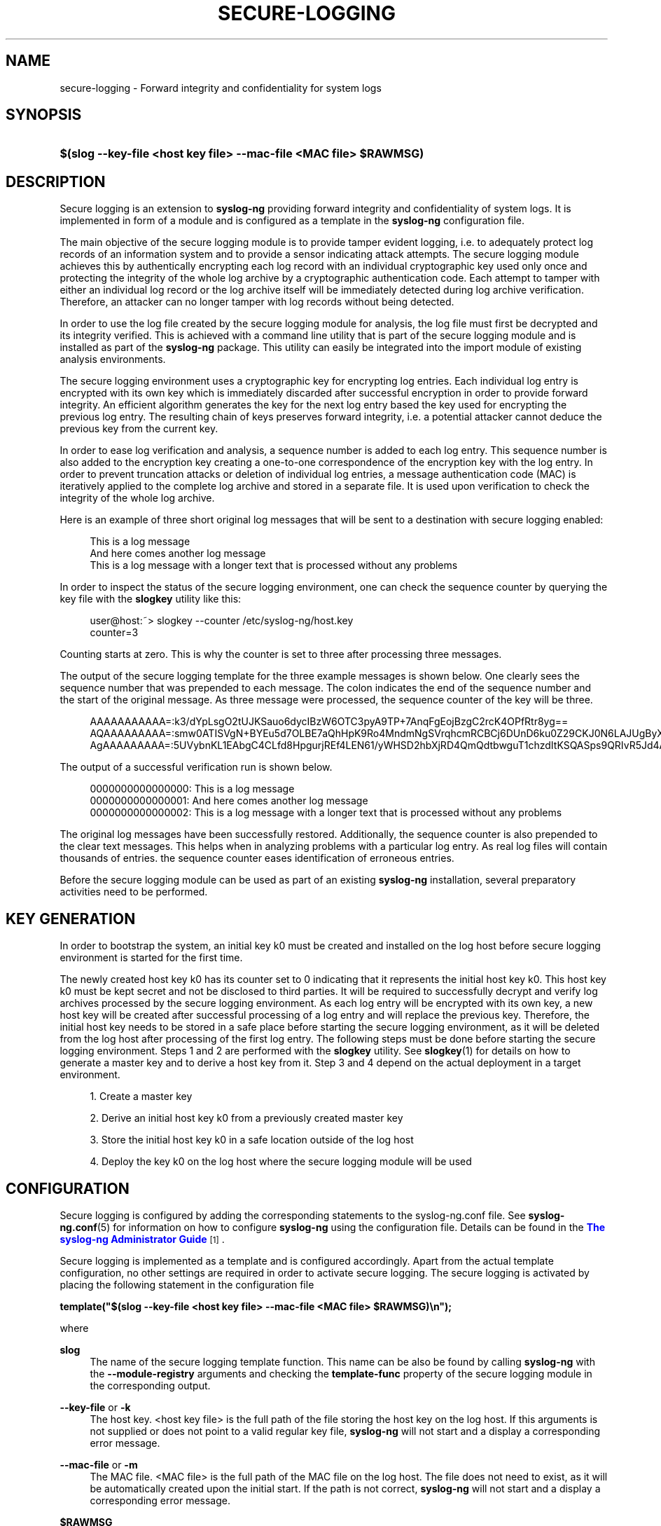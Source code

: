 '\" t
.\"     Title: secure-logging
.\"    Author: [see the "Author" section]
.\" Generator: DocBook XSL Stylesheets vsnapshot <http://docbook.sf.net/>
.\"      Date: 09/25/2023
.\"    Manual: The secure logging manual page
.\"    Source: 4.4
.\"  Language: English
.\"
.TH "SECURE\-LOGGING" "7" "09/25/2023" "4\&.4" "The secure logging manual page"
.\" -----------------------------------------------------------------
.\" * Define some portability stuff
.\" -----------------------------------------------------------------
.\" ~~~~~~~~~~~~~~~~~~~~~~~~~~~~~~~~~~~~~~~~~~~~~~~~~~~~~~~~~~~~~~~~~
.\" http://bugs.debian.org/507673
.\" http://lists.gnu.org/archive/html/groff/2009-02/msg00013.html
.\" ~~~~~~~~~~~~~~~~~~~~~~~~~~~~~~~~~~~~~~~~~~~~~~~~~~~~~~~~~~~~~~~~~
.ie \n(.g .ds Aq \(aq
.el       .ds Aq '
.\" -----------------------------------------------------------------
.\" * set default formatting
.\" -----------------------------------------------------------------
.\" disable hyphenation
.nh
.\" disable justification (adjust text to left margin only)
.ad l
.\" -----------------------------------------------------------------
.\" * MAIN CONTENT STARTS HERE *
.\" -----------------------------------------------------------------
.SH "NAME"
secure-logging \- Forward integrity and confidentiality for system logs
.SH "SYNOPSIS"
.HP \w'\fB$(slog\ \-\-key\-file\ <host\ key\ file>\ \-\-mac\-file\ <MAC\ file>\ $RAWMSG)\fR\ 'u
\fB$(slog \-\-key\-file  <host key file> \-\-mac\-file <MAC file> $RAWMSG)\fR
.SH "DESCRIPTION"
.PP
Secure logging is an extension to
\fBsyslog\-ng\fR
providing forward integrity and confidentiality of system logs\&. It is implemented in form of a module and is configured as a template in the
\fBsyslog\-ng\fR
configuration file\&.
.PP
The main objective of the secure logging module is to provide tamper evident logging, i\&.e\&. to adequately protect log records of an information system and to provide a sensor indicating attack attempts\&. The secure logging module achieves this by authentically encrypting each log record with an individual cryptographic key used only once and protecting the integrity of the whole log archive by a cryptographic authentication code\&. Each attempt to tamper with either an individual log record or the log archive itself will be immediately detected during log archive verification\&. Therefore, an attacker can no longer tamper with log records without being detected\&.
.PP
In order to use the log file created by the secure logging module for analysis, the log file must first be decrypted and its integrity verified\&. This is achieved with a command line utility that is part of the secure logging module and is installed as part of the
\fBsyslog\-ng\fR
package\&. This utility can easily be integrated into the import module of existing analysis environments\&.
.PP
The secure logging environment uses a cryptographic key for encrypting log entries\&. Each individual log entry is encrypted with its own key which is immediately discarded after successful encryption in order to provide forward integrity\&. An efficient algorithm generates the key for the next log entry based the key used for encrypting the previous log entry\&. The resulting chain of keys preserves forward integrity, i\&.e\&. a potential attacker cannot deduce the previous key from the current key\&.
.PP
In order to ease log verification and analysis, a sequence number is added to each log entry\&. This sequence number is also added to the encryption key creating a one\-to\-one correspondence of the encryption key with the log entry\&. In order to prevent truncation attacks or deletion of individual log entries, a message authentication code (MAC) is iteratively applied to the complete log archive and stored in a separate file\&. It is used upon verification to check the integrity of the whole log archive\&.
.PP
Here is an example of three short original log messages that will be sent to a destination with secure logging enabled:
.PP
.if n \{\
.RS 4
.\}
.nf
This is a log message
And here comes another log message
This is a log message with a longer text that is processed without any problems                
         
.fi
.if n \{\
.RE
.\}
.PP
In order to inspect the status of the secure logging environment, one can check the sequence counter by querying the key file with the
\fBslogkey\fR
utility like this:
.PP
.if n \{\
.RS 4
.\}
.nf
user@host:~> slogkey \-\-counter /etc/syslog\-ng/host\&.key 
counter=3
        
.fi
.if n \{\
.RE
.\}
.PP
Counting starts at zero\&. This is why the counter is set to three after processing three messages\&.
.PP
The output of the secure logging template for the three example messages is shown below\&. One clearly sees the sequence number that was prepended to each message\&. The colon indicates the end of the sequence number and the start of the original message\&. As three message were processed, the sequence counter of the key will be three\&.
.PP
.if n \{\
.RS 4
.\}
.nf
AAAAAAAAAAA=:k3/dYpLsgO2tUJKSauo6dycIBzW6OTC3pyA9TP+7AnqFgEojBzgC2rcK4OPfRtr8yg==
AQAAAAAAAAA=:smw0ATISVgN+BYEu5d7OLBE7aQhHpK9Ro4MndmNgSVrqhcmRCBCj6DUnD6ku0Z29CKJ0N6LAJUgByX4Ev+g=
AgAAAAAAAAA=:5UVybnKL1EAbgC4CLfd8HpgurjREf4LEN61/yWHSD2hbXjRD4QmQdtbwguT1chzdItKSQASps9QRIvR5Jd4AHzHfqxI4aRgdUBcNbAq26nwUCg5vPWygjmbtQaxZgCJYkry8slxCigmbTVs=
         
.fi
.if n \{\
.RE
.\}
.PP
The output of a successful verification run is shown below\&.
.PP
.if n \{\
.RS 4
.\}
.nf
0000000000000000: This is a log message
0000000000000001: And here comes another log message
0000000000000002: This is a log message with a longer text that is processed without any problems
         
.fi
.if n \{\
.RE
.\}
.PP
The original log messages have been successfully restored\&. Additionally, the sequence counter is also prepended to the clear text messages\&. This helps when in analyzing problems with a particular log entry\&. As real log files will contain thousands of entries\&. the sequence counter eases identification of erroneous entries\&.
.PP
Before the secure logging module can be used as part of an existing
\fBsyslog\-ng\fR
installation, several preparatory activities need to be performed\&.
.SH "KEY GENERATION"
.PP
In order to bootstrap the system, an initial key k0 must be created and installed on the log host before secure logging environment is started for the first time\&.
.PP
The newly created host key k0 has its counter set to 0 indicating that it represents the initial host key k0\&. This host key k0 must be kept secret and not be disclosed to third parties\&. It will be required to successfully decrypt and verify log archives processed by the secure logging environment\&. As each log entry will be encrypted with its own key, a new host key will be created after successful processing of a log entry and will replace the previous key\&. Therefore, the initial host key needs to be stored in a safe place before starting the secure logging environment, as it will be deleted from the log host after processing of the first log entry\&. The following steps must be done before starting the secure logging environment\&. Steps 1 and 2 are performed with the
\fBslogkey\fR
utility\&. See
\fBslogkey\fR(1)
for details on how to generate a master key and to derive a host key from it\&. Step 3 and 4 depend on the actual deployment in a target environment\&.
.sp
.RS 4
.ie n \{\
\h'-04' 1.\h'+01'\c
.\}
.el \{\
.sp -1
.IP "  1." 4.2
.\}
Create a master key
.RE
.sp
.RS 4
.ie n \{\
\h'-04' 2.\h'+01'\c
.\}
.el \{\
.sp -1
.IP "  2." 4.2
.\}
Derive an initial host key k0 from a previously created master key
.RE
.sp
.RS 4
.ie n \{\
\h'-04' 3.\h'+01'\c
.\}
.el \{\
.sp -1
.IP "  3." 4.2
.\}
Store the initial host key k0 in a safe location outside of the log host
.RE
.sp
.RS 4
.ie n \{\
\h'-04' 4.\h'+01'\c
.\}
.el \{\
.sp -1
.IP "  4." 4.2
.\}
Deploy the key k0 on the log host where the secure logging module will be used
.RE
.SH "CONFIGURATION"
.PP
Secure logging is configured by adding the corresponding statements to the syslog\-ng\&.conf file\&. See
\fBsyslog\-ng\&.conf\fR(5)
for information on how to configure
\fBsyslog\-ng\fR
using the configuration file\&. Details can be found in the
\m[blue]\fB\fBThe syslog\-ng Administrator Guide\fR\fR\m[]\&\s-2\u[1]\d\s+2\&.
.PP
Secure logging is implemented as a template and is configured accordingly\&. Apart from the actual template configuration, no other settings are required in order to activate secure logging\&. The secure logging is activated by placing the following statement in the configuration file
.PP
\fBtemplate("$(slog \-\-key\-file <host key file> \-\-mac\-file <MAC file> $RAWMSG)\en");\fR
.PP
where
.PP
.PP
\fBslog\fR
.RS 4
The name of the secure logging template function\&. This name can be also be found by calling
\fBsyslog\-ng\fR
with the
\fB\-\-module\-registry\fR
arguments and checking the
\fBtemplate\-func\fR
property of the secure logging module in the corresponding output\&.
.RE
.PP
\fB\-\-key\-file\fR or \fB\-k\fR
.RS 4
The host key\&. <host key file> is the full path of the file storing the host key on the log host\&. If this arguments is not supplied or does not point to a valid regular key file,
\fBsyslog\-ng\fR
will not start and a display a corresponding error message\&.
.RE
.PP
\fB\-\-mac\-file\fR or \fB\-m\fR
.RS 4
The MAC file\&. <MAC file> is the full path of the MAC file on the log host\&. The file does not need to exist, as it will be automatically created upon the initial start\&. If the path is not correct,
\fBsyslog\-ng\fR
will not start and a display a corresponding error message\&.
.RE
.PP
\fB$RAWMSG\fR
.RS 4
$RAWMSG provides access to the original log message received at the source\&. This macro is only available if the
\fBstore\-raw\-message\fR
flag was set for the source\&. Otherwise, an empty string will be passed to the secure logging template\&. If access to the original message is not available, e\&.g\&. if the source does not support the
\fBstore\-raw\-message\fR
flag, then the $MSG macro can also be used\&. In this case, however, the integrity guarantee provided by secure logging is limited to the content that this macro provides and does not protect the complete original message\&.
.RE
.PP
\fB\en\fR
.RS 4
\en is the line separator\&. This is important, as the secure logging template expects log entries to be separated by a line separator\&. When detecting a line separator, the log entry is regarded as complete and is encrypted with the current host key\&. Therefore, only a single line separator is allowed\&.
.RE
.PP
The secure logging template can be combined with any source or destination within the following limitations:
.sp
.RS 4
.ie n \{\
\h'-04'\(bu\h'+03'\c
.\}
.el \{\
.sp -1
.IP \(bu 2.3
.\}
Sources must be line\-oriented\&. Secure logging uses a line separator in order to distinguish between individual log entries\&. Sources which provide data in a different format, e\&.g\&. in the form of raw data obtained directly from a database system, cannot currently be used with the secure logging template, as the separation of log entries is not clearly defined for this type of data\&.
.RE
.sp
.RS 4
.ie n \{\
\h'-04'\(bu\h'+03'\c
.\}
.el \{\
.sp -1
.IP \(bu 2.3
.\}
Only sources for which the
\fBstore\-raw\-message\fR
flag is implemented and set do benefit from the integrity guarantee provided by the secure logging template\&. Secure logging aims at protecting the integrity of complete log messages including all associated meta\-data, such as timestamps and host names\&.
\fBsyslog\-ng\fR
parses the log message into its internal format and provide easy access to parts of a message through macros\&. While this is convenient when rewriting log messages, it is not helpful for secure logging\&.
\fBsyslog\-ng\fR
provides the
\fBstore\-raw\-message\fR
flag which provides access to a copy of the original log message after parsing\&. This is the log message processed and protected by the secure logging template\&. If the source does not support the
\fBstore\-raw\-message\fR
flag, then the $MSG macro can also be used\&. However, in this case the integrity guarantee provided by secure logging is limited to the content that this macro provides\&.
.RE
.sp
.RS 4
.ie n \{\
\h'-04'\(bu\h'+03'\c
.\}
.el \{\
.sp -1
.IP \(bu 2.3
.\}
Log rotation of any kind cannot be used with destinations using secure logging\&. The reason is that log rotate will overwrite, i\&.e\&. delete previous log files\&. This destroys the cryptographic chain of trust of the log entries making recovery impossible\&. In order to allow for a an efficient handling of log files, the secure logging environment features iterative verification\&. Using iterative verification, a log file can be verified in steps\&. For this to work, the log file must first be downloaded from the log host, together with the corresponding host key and MAC file to a verification host\&. After this download the log file can be safely deleted from the log host\&. Verification is then performed on the verification host using the iterative mode of the
\fBslogverify\fR
utility\&. See
\fBslogverify\fR(1)
for details\&.
.RE
.PP
The following example configuration shows the use of the secure logging template on a file destination\&.
.PP
.if n \{\
.RS 4
.\}
.nf
#############################################################################
# Minimal syslog\-ng\&.conf file with secure logging enabled\&. Encrypted log
# entries will be logged to a single file called /var/log/messages\&.slog
#

@version: 4\&.4
@include "scl\&.conf"

source s_local {
    system();
    internal();
};

source s_network {
    network(
        transport("udp")
        port(514)
        flags(store\-raw\-message)
    );
};

# Secure logging template definition
template secure_logging { 
    template("$(slog \-\-key\-file /etc/syslog\-ng/host\&.key \-\-mac\-file /etc/syslog\-ng/mac\&.dat $RAWMSG)\en");
};

# This configures a secure logging destination
destination d_local {
	file("/var/log/messages\&.slog" template(secure_logging));
};

log {
    source(s_local);

    # This source has the raw message flag set
    source(s_network);

    # This statement activates secure logging for this destination
    destination(d_local);
};
        
.fi
.if n \{\
.RE
.\}
.SH "LOG VERIFICATION"
.PP
In order to analyze the log file created in a secure logging environment, the log files must be decrypted and their integrity be verified\&. Verification requires both the initial host key k0 and the corresponding MAC file and is performed with the
\fBslogverify\fR
utility\&. It is not normally performed on the log host where the secure logging environment is producing log data\&. In a typical deployment, log files would be retrieved from the log host and transferred to a central log collector where verification it performed\&. As verification requires the use of the initial host key k0, it should only be performed in a trusted environment\&.
.SS "Normal mode"
.PP
In normal mode, a complete log archive is verified at once\&. In a typical environment, this would mean retrieving a log file together with is MAC file from a log host and retrieving the corresponding initial key k0 form a safe location and supplying them to the
\fBslogverify \fR
utility\&. A typical call sequence for verification in normal mode would look like this
.PP
\fBslogverify \-\-key\-file host0\&.key \-\-mac\-file mac\&.dat /var/log/messages\&.slog /var/log/verified/messages \fR
.PP
with
.PP
.PP
\fBhost0\&.key\fR
.RS 4
The initial host key k0\&. Supplying the initial key k0 is enough for decrypting all log entries, as the key derivation algorithm is able to generate the necessary keys for all subsequent log entries based on the initial key k0\&.
.RE
.PP
\fBmac\&.dat\fR
.RS 4
The MAC file from the log host\&.
.RE
.PP
\fB/var/log/messages\&.slog\fR
.RS 4
The file containing the encrypted log entries as retrieved from a log host\&.
.RE
.PP
\fB/var/log/verified/messages\fR
.RS 4
The file receiving the plain text log after decryption\&.
.RE
.PP
Log files may become large and not fit into system memory\&. Verification is therefore performed in chunks\&. Each part of the log file is transferred to an internal buffer on which verification is performed\&. After the buffer has been processed, the next chunk is fetched\&. An optional buffer argument can be supplied to the
\fBslogverify\fR
utility in order to change the default buffer size of 1000 log entries to a number suitable for the system on which the verification is performed, for example
.PP
\fBslogverify \-\-key\-file host\&.key \-\-mac\-file mac\&.dat /var/log/messages\&.slog /var/log/verified/messages 8000\fR
.PP
See
\fBslogverify\fR(1)
for details on verification in normal mode\&.
.SS "Iterative mode"
.PP
Verification in normal mode may not be suitable for some application scenarios\&. Many log hosts use log rotation in order to preserve storage space\&. In log rotation, a threshold for the maximum amount of storage space and the number of generations is defined for different type of log files\&. When either storage space is exhausted or the number of generations is reached, the oldest log file will be overwritten by new incoming log data\&. This procedure is not possible in secure logging environment, as overwriting, i\&.e\&. deleting a log file would break the cryptographic chain that is established between the log entries\&. This comes as no surprise, as one of the main objectives of secure logging is to protect against deletion of log entries by a potential attacker\&.
.PP
In order allow for a procedure similar to log rotation, the secure logging environment features an iterative mode\&. In iterative mode, log files can be split into different files and each of these files can be verified separately\&. Care must be taken when performing verification in iterative mode, as each of the different log files needs to be accompanied by a copy of the host key and the MAC files present on the system at the time of retrieval\&. A typical usage scenario for the iterative mode would look like this:
.sp
.RS 4
.ie n \{\
\h'-04' 1.\h'+01'\c
.\}
.el \{\
.sp -1
.IP "  1." 4.2
.\}
Define a storage threshold for the secure logging file destination\&. In this example we assume 500MB\&.
.RE
.sp
.RS 4
.ie n \{\
\h'-04' 2.\h'+01'\c
.\}
.el \{\
.sp -1
.IP "  2." 4.2
.\}
Let the secure logging environment produce log data that is written to the destination until 500MB are reached\&.
.RE
.sp
.RS 4
.ie n \{\
\h'-04' 3.\h'+01'\c
.\}
.el \{\
.sp -1
.IP "  3." 4.2
.\}
Stop the secure logging environment and retrieve the log file, the host key and the MAC files from the log host\&.
.RE
.sp
.RS 4
.ie n \{\
\h'-04' 4.\h'+01'\c
.\}
.el \{\
.sp -1
.IP "  4." 4.2
.\}
Delete the log file on the log host but leave host key and MAC file untouched\&.
.RE
.sp
.RS 4
.ie n \{\
\h'-04' 5.\h'+01'\c
.\}
.el \{\
.sp -1
.IP "  5." 4.2
.\}
Restart the secure logging environment\&.
.RE
.sp
.RS 4
.ie n \{\
\h'-04' 6.\h'+01'\c
.\}
.el \{\
.sp -1
.IP "  6." 4.2
.\}
Perform verification in iterative mode with the log file, the host key and the MAC just retrieved\&.
.RE
.PP
Steps 2\-6 have to repeated each time the log file reaches a size of 50 MB\&. Assuming that the log file parts will be named after the iteration, e\&.g\&. log\&.1, log\&.2, log\&.3, etc\&. and a similar convention is applied to the host keys and MAC files, a typical call sequence for the validation of a log file part in iterative mode after three iterations will look like this:
.PP
\fBslogverify \-\-iterative \-\-prev\-key\-file host\&.key\&.2 \-\-prev\-mac\-file mac\&.dat\&.2 \-\-mac\-file mac\&.dat /var/log/messages\&.slog\&.3 /var/log/verified/messages\&.3\fR
.PP
with
.PP
.PP
\fBhost\&.key\&.2\fR
.RS 4
The host key from the previous iteration\&. In this example, this is the second iteration\&.
.RE
.PP
\fBmac\&.dat\&.2\fR
.RS 4
The MAC file from the previous iteration\&. In the example, verification is performed during the third iteration, so the MAC file from the second iteration is required\&.
.RE
.PP
\fBmac\&.dat\fR
.RS 4
The current MAC file from the log host\&.
.RE
.PP
\fB/var/log/messages\&.slog\&.3\fR
.RS 4
The file part containing the encrypted log entries as retrieved from the log host during the third iteration\&.
.RE
.PP
\fB/var/log/verified/messages\&.3\fR
.RS 4
The file receiving the plain text log after decryption during the third iteration\&.
.RE
.PP
In a real deployment, the above steps would typically be automated using a scripting engine\&.
.PP
See
\fBslogverify\fR(1)
for details on verification in iterative mode\&.
.SH "FILES"
.PP
/usr/bin/slogkey
.PP
/usr/bin/slogencrypt
.PP
/usr/bin/slogverify
.PP
/etc/syslog\-ng\&.conf
.SH "SEE ALSO"
.PP
\fBsyslog\-ng\&.conf\fR(5)
.PP
\fBslogkey\fR(1)
.PP
\fBslogencrypt\fR(1)
.PP
\fBslogverify\fR(1)
.if n \{\
.sp
.\}
.RS 4
.it 1 an-trap
.nr an-no-space-flag 1
.nr an-break-flag 1
.br
.ps +1
\fBNote\fR
.ps -1
.br
.PP
For the detailed documentation of see
\m[blue]\fB\fBThe syslog\-ng Administrator Guide\fR\fR\m[]\&\s-2\u[1]\d\s+2
.PP
If you experience any problems or need help with syslog\-ng, visit the
\m[blue]\fB\fBsyslog\-ng mailing list\fR\fR\m[]\&\s-2\u[2]\d\s+2\&.
.PP
For news and notifications about of syslog\-ng, visit the
\m[blue]\fB\fBsyslog\-ng blogs\fR\fR\m[]\&\s-2\u[3]\d\s+2\&.
.PP
For specific information requests related to secure logging send a mail to the Airbus Secure Logging Team <secure\-logging@airbus\&.com>\&.
.sp .5v
.RE
.SH "AUTHOR"
.PP
This manual page was written by the Airbus Secure Logging Team <secure\-logging@airbus\&.com>\&.
.SH "COPYRIGHT"
.SH "NOTES"
.IP " 1." 4
\fBThe syslog-ng Administrator Guide\fR
.RS 4
\%https://www.balabit.com/documents/syslog-ng-ose-latest-guides/en/syslog-ng-ose-guide-admin/html/index.html
.RE
.IP " 2." 4
\fBsyslog-ng mailing list\fR
.RS 4
\%https://lists.balabit.hu/mailman/listinfo/syslog-ng
.RE
.IP " 3." 4
\fBsyslog-ng blogs\fR
.RS 4
\%https://syslog-ng.org/blogs/
.RE
